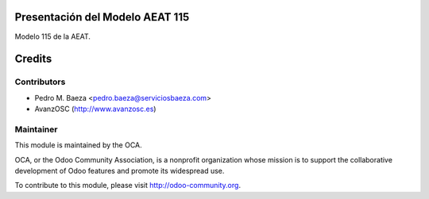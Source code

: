 Presentación del Modelo AEAT 115
================================
Modelo 115 de la AEAT.

Credits
=======

Contributors
------------

* Pedro M. Baeza <pedro.baeza@serviciosbaeza.com>
* AvanzOSC (http://www.avanzosc.es)

Maintainer
----------

.. image:: http://odoo-community.org/logo.png
   :alt: Odoo Community Association
   :target: http://odoo-community.org

This module is maintained by the OCA.

OCA, or the Odoo Community Association, is a nonprofit organization whose
mission is to support the collaborative development of Odoo features and
promote its widespread use.

To contribute to this module, please visit http://odoo-community.org.
